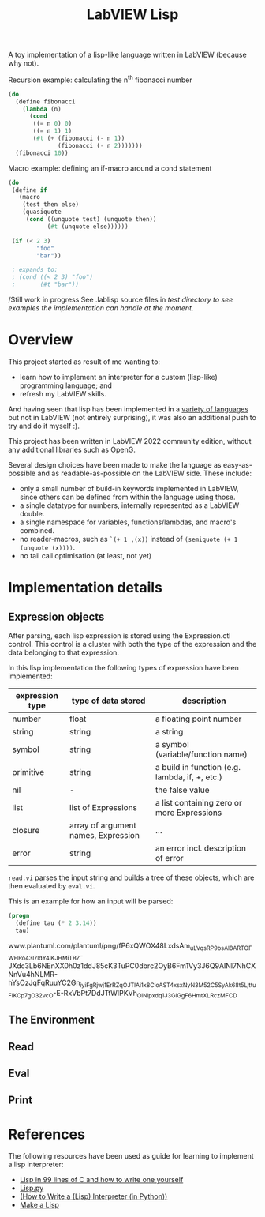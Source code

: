 #+TITLE: LabVIEW Lisp
A toy implementation of a lisp-like language written in LabVIEW (because why not).

Recursion example: calculating the n^{th} fibonacci number 
#+begin_src lisp
(do
  (define fibonacci
    (lambda (n)
      (cond
       ((= n 0) 0)
       ((= n 1) 1)
       (#t (+ (fibonacci (- n 1))
              (fibonacci (- n 2)))))))
  (fibonacci 10))
#+end_src

Macro example: defining an if-macro around a cond statement
#+begin_src lisp
(do
 (define if
   (macro
    (test then else)
    (quasiquote
     (cond ((unquote test) (unquote then))
           (#t (unquote else))))))

 (if (< 2 3)
        "foo"
        "bar"))
 
 ; expands to:
 ; (cond ((< 2 3) "foo")
 ;       (#t "bar"))
#+end_src

/Still work in progress
See .lablisp source files in /test directory to see examples the implementation can handle at the moment./

* Overview
This project started as result of me wanting to:
- learn how to implement an interpreter for a custom (lisp-like) programming language; and
- refresh my LabVIEW skills.
And having seen that lisp has been implemented in a [[https://github.com/kanaka/mal][variety of languages]] but not in LabVIEW (not entirely surprising), it was also an additional push to try and do it myself :).

This project has been written in LabVIEW 2022 community edition, without any additional libraries such as OpenG.

Several design choices have been made to make the language as easy-as-possible and as readable-as-possible on the LabVIEW side.
These include:
- only a small number of build-in keywords implemented in LabVIEW, since others can be defined from within the language using those.
- a single datatype for numbers, internally represented as a LabVIEW double.
- a single namespace for variables, functions/lambdas, and macro's combined.
- no reader-macros, such as =`(+ 1 ,(x))= instead of =(semiquote (+ 1 (unquote (x))))=.
- no tail call optimisation (at least, not yet)

* Implementation details

** Expression objects
After parsing, each lisp expression is stored using the Expression.ctl control.
This control is a cluster with both the type of the expression and the data belonging to that expression.

In this lisp implementation the following types of expression have been implemented:
| expression type | type of data stored                 | description                                    |
|-----------------+-------------------------------------+------------------------------------------------|
| number          | float                               | a floating point number                        |
| string          | string                              | a string                                       |
| symbol          | string                              | a symbol (variable/function name)              |
| primitive       | string                              | a build in function (e.g. lambda, if, +, etc.) |
| nil             | -                                   | the false value                                |
| list            | list of Expressions                 | a list containing zero or more Expressions     |
| closure         | array of argument names, Expression | ...                                            |
| error           | string                              | an error incl. description of error            |

~read.vi~ parses the input string and builds a tree of these objects, which are then evaluated by ~eval.vi~.

This is an example for how an input will be parsed:
#+begin_src lisp
(progn
  (define tau (* 2 3.14))
  tau)
#+end_src

www.plantuml.com/plantuml/png/fP6xQWOX48LxdsAm_uLVqsRP9bsAl8ARTOFWHRo43I7ldY4iKJHMiTBZ-JXdc3Lb6NEnXX0h0z1ddJ85cK3TuPC0dbrc2OyB6Fm1Vy3J6Q9AINl7NhCXNnVu4hNLMR-hYsOzJqFqRuuYC2Gn_iyiFgRjwj1ErRZqOJTlAi1x8CioAST4x_sxNyN3M52C5SyAk68t5Ljttu_FlKC_p7gO32vcO-E-RxVbPt7DdJTtWIPKVh_OlNlpxdq1J3GIGgF6HmtXLRczMFCD

** The Environment

** Read

** Eval

** Print


* References
The following resources have been used as guide for learning to implement a lisp interpreter:
- [[https://github.com/Robert-van-Engelen/tinylisp/blob/main/tinylisp.pdf][Lisp in 99 lines of C and how to write one yourself]]
- [[https://khamidou.com/compilers/lisp.py/][Lisp.py]]
- [[https://norvig.com/lispy.html][(How to Write a (Lisp) Interpreter (in Python))]]
- [[https://github.com/kanaka/mal][Make a Lisp]]
